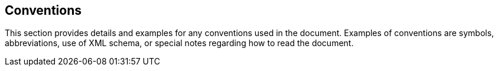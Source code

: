 == Conventions

This section provides details and examples for any conventions used in the document. Examples of conventions are symbols, abbreviations, use of XML schema, or special notes regarding how to read the document.
